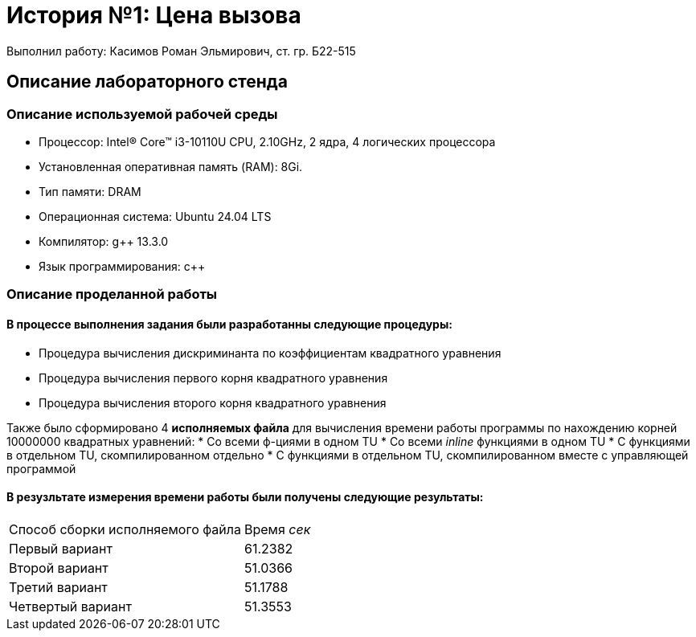 = История №1: Цена вызова
Выполнил работу: Касимов Роман Эльмирович, ст. гр. Б22-515

== Описание лабораторного стенда

=== Описание используемой рабочей среды
* Процессор: Intel(R) Core(TM) i3-10110U CPU, 2.10GHz, 2 ядра, 4 логических процессора
* Установленная оперативная память (RAM): 8Gi.
* Тип памяти: DRAM 
* Операционная система: Ubuntu 24.04 LTS
* Компилятор: g++ 13.3.0
* Язык программирования: c++

=== Описание проделанной работы
==== В процессе выполнения задания были разработанны следующие *процедуры*:
* Процедура вычисления дискриминанта по коэффициентам квадратного уравнения
* Процедура вычисления первого корня квадратного уравнения
* Процедура вычисления второго корня квадратного уравнения

Также было сформировано 4 *исполняемых файла* для вычисления времени работы программы по нахождению корней 10000000 квадратных уравнений:
* Со всеми ф-циями в одном TU
* Со всеми _inline_ функциями в одном TU
* С функциями в отдельном TU, скомпилированном отдельно
* С функциями в отдельном TU, скомпилированном вместе с управляющей программой

==== В резузльтате измерения времени работы были получены следующие результаты:
[cols=2]
|====
|Способ сборки исполняемого файла
|Время _сек_

|Первый вариант
|61.2382 

|Второй вариант
|51.0366

|Третий вариант
|51.1788

|Четвертый вариант
|51.3553
|====
